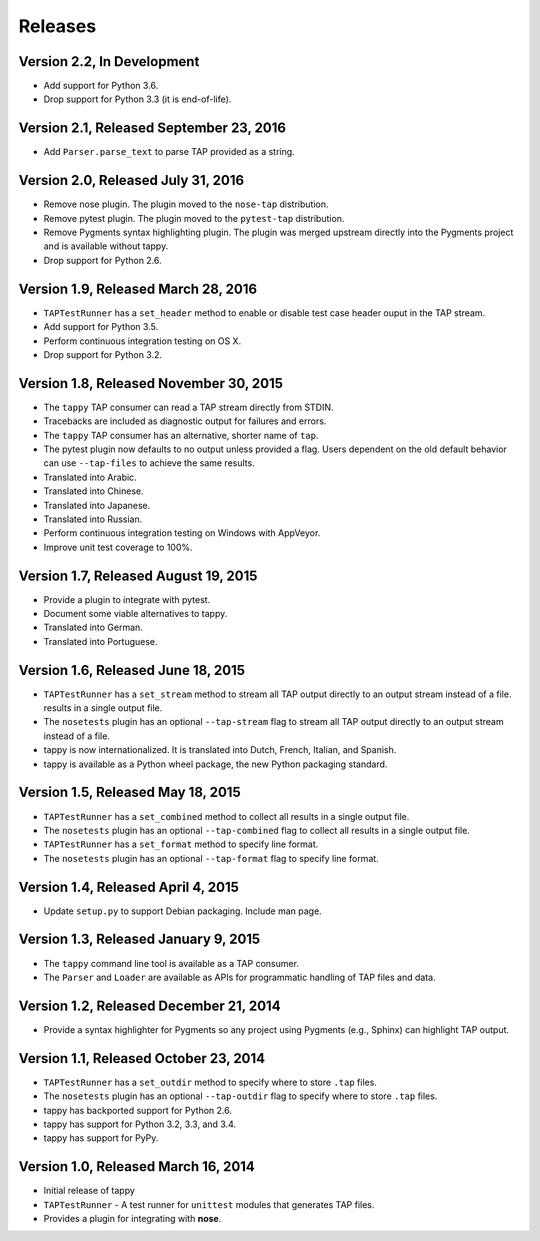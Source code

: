 Releases
========

Version 2.2, In Development
---------------------------

* Add support for Python 3.6.
* Drop support for Python 3.3 (it is end-of-life).

Version 2.1, Released September 23, 2016
----------------------------------------

* Add ``Parser.parse_text`` to parse TAP
  provided as a string.

Version 2.0, Released July 31, 2016
-----------------------------------

* Remove nose plugin.
  The plugin moved to the ``nose-tap`` distribution.
* Remove pytest plugin.
  The plugin moved to the ``pytest-tap`` distribution.
* Remove Pygments syntax highlighting plugin.
  The plugin was merged upstream directly into the Pygments project
  and is available without tappy.
* Drop support for Python 2.6.

Version 1.9, Released March 28, 2016
------------------------------------

* ``TAPTestRunner`` has a ``set_header`` method
  to enable or disable test case header ouput in the TAP stream.
* Add support for Python 3.5.
* Perform continuous integration testing on OS X.
* Drop support for Python 3.2.

Version 1.8, Released November 30, 2015
---------------------------------------

* The ``tappy`` TAP consumer can read a TAP stream
  directly from STDIN.
* Tracebacks are included as diagnostic output
  for failures and errors.
* The ``tappy`` TAP consumer has an alternative, shorter name
  of ``tap``.
* The pytest plugin now defaults to no output
  unless provided a flag.
  Users dependent on the old default behavior
  can use ``--tap-files`` to achieve the same results.
* Translated into Arabic.
* Translated into Chinese.
* Translated into Japanese.
* Translated into Russian.
* Perform continuous integration testing on Windows with AppVeyor.
* Improve unit test coverage to 100%.

Version 1.7, Released August 19, 2015
-------------------------------------

* Provide a plugin to integrate with pytest.
* Document some viable alternatives to tappy.
* Translated into German.
* Translated into Portuguese.

Version 1.6, Released June 18, 2015
-----------------------------------

* ``TAPTestRunner`` has a ``set_stream`` method to stream all TAP
  output directly to an output stream instead of a file.
  results in a single output file.
* The ``nosetests`` plugin has an optional ``--tap-stream`` flag to
  stream all TAP output directly to an output stream instead of a file.
* tappy is now internationalized. It is translated into Dutch, French,
  Italian, and Spanish.
* tappy is available as a Python wheel package, the new Python packaging
  standard.

Version 1.5, Released May 18, 2015
----------------------------------

* ``TAPTestRunner`` has a ``set_combined`` method to collect all
  results in a single output file.
* The ``nosetests`` plugin has an optional ``--tap-combined`` flag to
  collect all results in a single output file.
* ``TAPTestRunner`` has a ``set_format`` method to specify line format.
* The ``nosetests`` plugin has an optional ``--tap-format`` flag to specify
  line format.

Version 1.4, Released April 4, 2015
-----------------------------------

* Update ``setup.py`` to support Debian packaging. Include man page.

Version 1.3, Released January 9, 2015
-------------------------------------

* The ``tappy`` command line tool is available as a TAP consumer.
* The ``Parser`` and ``Loader`` are available as APIs for programmatic
  handling of TAP files and data.

Version 1.2, Released December 21, 2014
---------------------------------------

* Provide a syntax highlighter for Pygments so any project using Pygments
  (e.g., Sphinx) can highlight TAP output.

Version 1.1, Released October 23, 2014
--------------------------------------

* ``TAPTestRunner`` has a ``set_outdir`` method to specify where to store
  ``.tap`` files.
* The ``nosetests`` plugin has an optional ``--tap-outdir`` flag to specify
  where to store ``.tap`` files.
* tappy has backported support for Python 2.6.
* tappy has support for Python 3.2, 3.3, and 3.4.
* tappy has support for PyPy.

Version 1.0, Released March 16, 2014
------------------------------------

* Initial release of tappy
* ``TAPTestRunner`` - A test runner for ``unittest`` modules that generates
  TAP files.
* Provides a plugin for integrating with **nose**.
